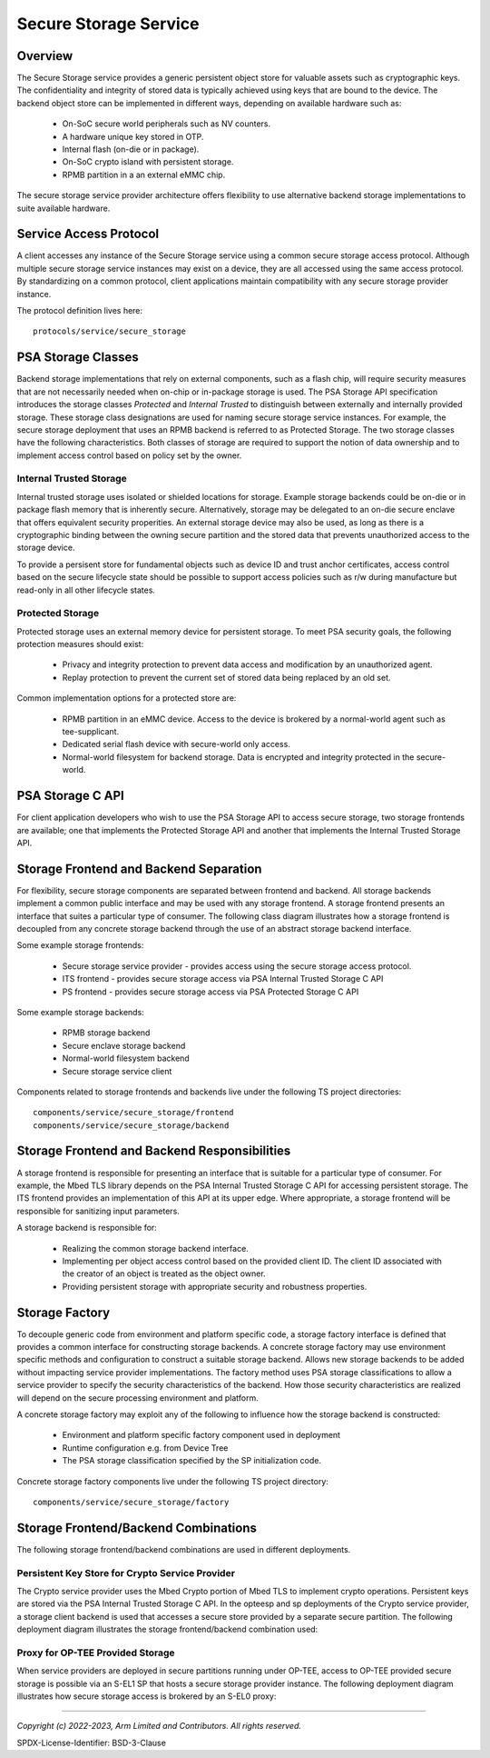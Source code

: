 Secure Storage Service
======================
Overview
--------
The Secure Storage service provides a generic persistent object store for valuable
assets such as cryptographic keys.  The confidentiality and integrity of stored data
is typically achieved using keys that are bound to the device.  The backend object
store can be implemented in different ways, depending on available hardware such as:

  * On-SoC secure world peripherals such as NV counters.
  * A hardware unique key stored in OTP.
  * Internal flash (on-die or in package).
  * On-SoC crypto island with persistent storage.
  * RPMB partition in a an external eMMC chip.

The secure storage service provider architecture offers flexibility to use alternative
backend storage implementations to suite available hardware.

Service Access Protocol
-----------------------
A client accesses any instance of the Secure Storage service using a common secure
storage access protocol.  Although multiple secure storage service instances may exist
on a device, they are all accessed using the same access protocol.  By standardizing on
a common protocol, client applications maintain compatibility with any secure storage
provider instance.

The protocol definition lives here::

  protocols/service/secure_storage

PSA Storage Classes
-------------------
Backend storage implementations that rely on external components, such as a flash chip,
will require security measures that are not necessarily needed when on-chip or in-package
storage is used.  The PSA Storage API specification introduces the storage classes
*Protected* and *Internal Trusted* to distinguish between externally and internally provided
storage. These storage class designations are used for naming secure storage service instances.
For example, the secure storage deployment that uses an RPMB backend is referred to as
Protected Storage.  The two storage classes have the following characteristics.  Both
classes of storage are required to support the notion of data ownership and to implement
access control based on policy set by the owner.

Internal Trusted Storage
''''''''''''''''''''''''
Internal trusted storage uses isolated or shielded locations for storage.  Example
storage backends could be on-die or in package flash memory that is inherently secure.
Alternatively, storage may be delegated to an on-die secure enclave that offers equivalent
security properities.  An external storage device may also be used, as long as there is a
cryptographic binding between the owning secure partition and the stored data that prevents
unauthorized access to the storage device.

To provide a persisent store for fundamental objects such as device ID and trust anchor
certificates, access control based on the secure lifecycle state should be possible to
support access policies such as r/w during manufacture but read-only in all other lifecycle
states.

Protected Storage
'''''''''''''''''
Protected storage uses an external memory device for persistent storage.  To meet PSA
security goals, the following protection measures should exist:

  * Privacy and integrity protection to prevent data access and modification by an
    unauthorized agent.
  * Replay protection to prevent the current set of stored data being replaced by an
    old set.

Common implementation options for a protected store are:

  * RPMB partition in an eMMC device.  Access to the device is brokered by a normal-world
    agent such as tee-supplicant.
  * Dedicated serial flash device with secure-world only access.
  * Normal-world filesystem for backend storage.  Data is encrypted and integrity protected
    in the secure-world.

PSA Storage C API
-----------------
For client application developers who wish to use the PSA Storage API to access secure
storage, two storage frontends are available; one that implements the Protected Storage
API and another that implements the Internal Trusted Storage API.

Storage Frontend and Backend Separation
---------------------------------------
For flexibility, secure storage components are separated between frontend and backend.
All storage backends implement a common public interface and may be used with any storage
frontend.  A storage frontend presents an interface that suites a particular type of consumer.
The following class diagram illustrates how a storage frontend is decoupled from any concrete
storage backend through the use of an abstract storage backend interface.

.. uml:: uml/SecureStorageClassDiagram.puml

Some example storage frontends:

  * Secure storage service provider - provides access using the secure storage access protocol.
  * ITS frontend - provides secure storage access via PSA Internal Trusted Storage C API
  * PS frontend - provides secure storage access via PSA Protected Storage C API

Some example storage backends:

  * RPMB storage backend
  * Secure enclave storage backend
  * Normal-world filesystem backend
  * Secure storage service client

Components related to storage frontends and backends live under the following TS project directories::

  components/service/secure_storage/frontend
  components/service/secure_storage/backend

Storage Frontend and Backend Responsibilities
---------------------------------------------
A storage frontend is responsible for presenting an interface that is suitable for a particular
type of consumer.  For example, the Mbed TLS library depends on the PSA Internal Trusted Storage C
API for accessing persistent storage.  The ITS frontend provides an implementation of this API at
its upper edge.  Where appropriate, a storage frontend will be responsible for sanitizing input
parameters.

A storage backend is responsible for:

  * Realizing the common storage backend interface.
  * Implementing per object access control based on the provided client ID.  The client ID associated
    with the creator of an object is treated as the object owner.
  * Providing persistent storage with appropriate security and robustness properties.

Storage Factory
---------------
To decouple generic code from environment and platform specific code, a storage factory
interface is defined that provides a common interface for constructing storage backends.
A concrete storage factory may use environment specific methods and configuration to construct
a suitable storage backend.  Allows new storage backends to be added without impacting service
provider implementations. The factory method uses PSA storage classifications to allow a
service provider to specify the security characteristics of the backend. How those security
characteristics are realized will depend on the secure processing environment and platform.

A concrete storage factory may exploit any of the following to influence how the storage
backend is constructed:

  * Environment and platform specific factory component used in deployment
  * Runtime configuration e.g. from Device Tree
  * The PSA storage classification specified by the SP initialization code.

Concrete storage factory components live under the following TS project directory::

  components/service/secure_storage/factory

Storage Frontend/Backend Combinations
-------------------------------------
The following storage frontend/backend combinations are used in different deployments.

Persistent Key Store for Crypto Service Provider
''''''''''''''''''''''''''''''''''''''''''''''''
The Crypto service provider uses the Mbed Crypto portion of Mbed TLS to implement crypto
operations.  Persistent keys are stored via the PSA Internal Trusted Storage C API.
In the opteesp and sp deployments of the Crypto service provider, a storage client backend is
used that accesses a secure store provided by a separate secure partition.  The following
deployment diagram illustrates the storage frontend/backend combination used:

.. uml:: uml/InternalTrustedDeploymentDiagram.puml

Proxy for OP-TEE Provided Storage
'''''''''''''''''''''''''''''''''
When service providers are deployed in secure partitions running under OP-TEE, access
to OP-TEE provided secure storage is possible via an S-EL1 SP that hosts a secure storage
provider instance.  The following deployment diagram illustrates how secure storage
access is brokered by an S-EL0 proxy:

.. uml:: uml/ProtectedProxyDeploymentDiagram.puml

--------------

*Copyright (c) 2022-2023, Arm Limited and Contributors. All rights reserved.*

SPDX-License-Identifier: BSD-3-Clause
